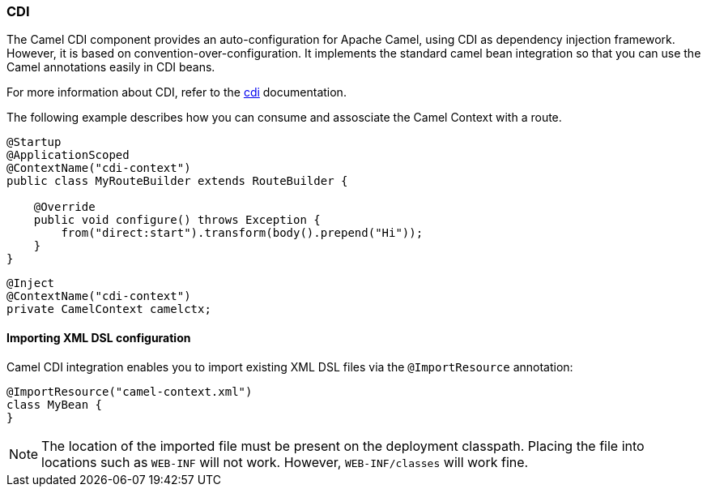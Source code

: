 ### CDI

The Camel CDI component provides an auto-configuration for Apache Camel, using CDI as dependency injection framework. However, it is based on convention-over-configuration.
It implements the standard camel bean integration so that you can use the Camel annotations easily in CDI beans.

For more information about CDI, refer to the http://camel.apache.org/cdi.html[cdi,window=_blank] documentation.

The following example describes how you can consume and assosciate the Camel Context with a route.

[source,java,options="nowrap"]
----
@Startup
@ApplicationScoped
@ContextName("cdi-context")
public class MyRouteBuilder extends RouteBuilder {

    @Override
    public void configure() throws Exception {
    	from("direct:start").transform(body().prepend("Hi"));
    }
}

----

[source,java,options="nowrap"]
----
@Inject
@ContextName("cdi-context")
private CamelContext camelctx;

----

#### Importing XML DSL configuration

Camel CDI integration enables you to import existing XML DSL files via the `@ImportResource` annotation:

[source,java,options="nowrap"]
@ImportResource("camel-context.xml")
class MyBean {
}

[NOTE]
====
The location of the imported file must be present on the deployment classpath. Placing the file into locations such as `WEB-INF` will not work. However, `WEB-INF/classes` will work fine.

====


